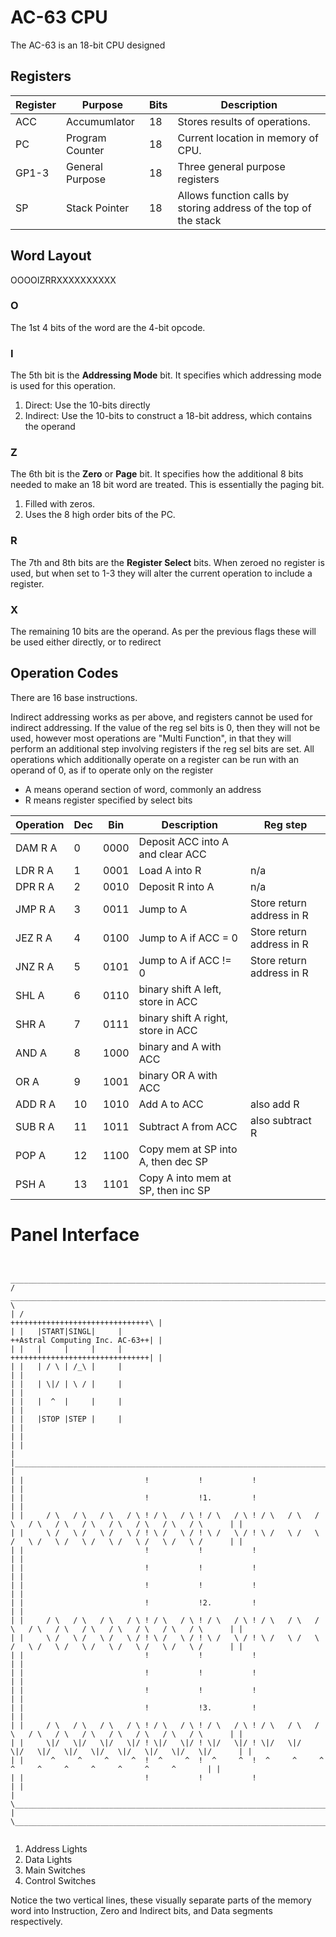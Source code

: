 * AC-63 CPU
The AC-63 is an 18-bit CPU designed
** Registers
| Register | Purpose         | Bits | Description                                                      |
|----------+-----------------+------+------------------------------------------------------------------|
| ACC      | Accumumlator    |   18 | Stores results of operations.                                    |
| PC       | Program Counter |   18 | Current location in memory of CPU.                               |
| GP1-3    | General Purpose |   18 | Three general purpose registers                                  |
| SP       | Stack Pointer   |   18 | Allows function calls by storing address of the top of the stack |
# | FLG      | Flags           |    6 | Stores flags, for results of operations.                         |

** Word Layout

OOOOIZRRXXXXXXXXXX

*** O
The 1st 4 bits of the word are the 4-bit opcode.

*** I
The 5th bit is the *Addressing Mode* bit. It specifies which addressing mode is
used for this operation.

0. Direct: Use the 10-bits directly
1. Indirect: Use the 10-bits to construct a 18-bit address, which contains the operand

*** Z
The 6th bit is the *Zero* or *Page* bit. It specifies how the additional 8 bits needed
to make an 18 bit word are treated. This is essentially the paging bit.

0. Filled with zeros.
1. Uses the 8 high order bits of the PC.

*** R
The 7th and 8th bits are the *Register Select* bits. When zeroed no
register is used, but when set to 1-3 they will alter the current
operation to include a register.

*** X
The remaining 10 bits are the operand. As per the previous flags these will
be used either directly, or to redirect

** Operation Codes
There are 16 base instructions.

Indirect addressing works as per above, and registers cannot be used
for indirect addressing. If the value of the reg sel bits is 0, then
they will not be used, however most operations are "Multi Function",
in that they will perform an additional step involving registers if
the reg sel bits are set.
All operations which additionally operate on a register can be run
with an operand of 0, as if to operate only on the register

- A means operand section of word, commonly an address
- R means register specified by select bits


| Operation | Dec |  Bin | Description                        | Reg step                  |
|-----------+-----+------+------------------------------------+---------------------------|
| DAM R A   |   0 | 0000 | Deposit ACC into A and clear ACC   |                           |
| LDR R A   |   1 | 0001 | Load A into R                      | n/a                       |
| DPR R A   |   2 | 0010 | Deposit R into A                   | n/a                       |
|-----------+-----+------+------------------------------------+---------------------------|
| JMP R A   |   3 | 0011 | Jump to A                          | Store return address in R |
| JEZ R A   |   4 | 0100 | Jump to A if ACC  = 0              | Store return address in R |
| JNZ R A   |   5 | 0101 | Jump to A if ACC != 0              | Store return address in R |
|-----------+-----+------+------------------------------------+---------------------------|
| SHL A     |   6 | 0110 | binary shift A left, store in ACC  |                           |
| SHR A     |   7 | 0111 | binary shift A right, store in ACC |                           |
| AND A     |   8 | 1000 | binary and A with ACC              |                           |
| OR  A     |   9 | 1001 | binary OR A with ACC               |                           |
|-----------+-----+------+------------------------------------+---------------------------|
| ADD R A   |  10 | 1010 | Add A to ACC                       | also add R                |
| SUB R A   |  11 | 1011 | Subtract A from ACC                | also subtract R           |
|-----------+-----+------+------------------------------------+---------------------------|
| POP A     |  12 | 1100 | Copy mem at SP into A, then dec SP |                           |
| PSH A     |  13 | 1101 | Copy A into mem at SP, then inc SP |                           |

#+BEGIN_COMMENT		 
#+END_COMMENT

* Panel Interface

#+BEGIN_EXAMPLE

         ________________________________________________________________________________________________________________________
        /  ____________________________________________________________________________________________________________________  \
        | /                                                                                     +++++++++++++++++++++++++++++++\ |
        | |   |START|SINGL|     |                                                               ++Astral Computing Inc. AC-63++| |
        | |   |     |     |     |                                                               +++++++++++++++++++++++++++++++| |
        | |   | / \ | /_\ |     |                                                                                              | |
        | |   | \|/ | \ / |     |                                                                                              | |
        | |   |  ^  |     |     |                                                                                              | |
        | |   |STOP |STEP |     |                                                                                              | |
        | |                                                                                                                    | |
        | |____________________________________________________________________________________________________________________| |
        | |                           !           !           !                                                                | |
        | |                           !           !1.         !                                                                | |
        | |     / \   / \   / \   / \ ! / \   / \ ! / \   / \ ! / \   / \   / \   / \   / \   / \   / \   / \   / \   / \      | |
        | |     \ /   \ /   \ /   \ / ! \ /   \ / ! \ /   \ / ! \ /   \ /   \ /   \ /   \ /   \ /   \ /   \ /   \ /   \ /      | |
        | |                           !           !           !                                                                | |
        | |                           !           !           !                                                                | |
        | |                           !           !           !                                                                | |
        | |                           !           !2.         !                                                                | |
        | |     / \   / \   / \   / \ ! / \   / \ ! / \   / \ ! / \   / \   / \   / \   / \   / \   / \   / \   / \   / \      | |
        | |     \ /   \ /   \ /   \ / ! \ /   \ / ! \ /   \ / ! \ /   \ /   \ /   \ /   \ /   \ /   \ /   \ /   \ /   \ /      | |
        | |                           !           !           !                                                                | |
        | |                           !           !           !                                                                | |
        | |                           !           !           !                                                                | |
        | |                           !           !3.         !                                                                | |
        | |     / \   / \   / \   / \ ! / \   / \ ! / \   / \ ! / \   / \   / \   / \   / \   / \   / \   / \   / \   / \      | |
        | |     \|/   \|/   \|/   \|/ ! \|/   \|/ ! \|/   \|/ ! \|/   \|/   \|/   \|/   \|/   \|/   \|/   \|/   \|/   \|/      | |
        | |      ^     ^     ^     ^  !  ^     ^  !  ^     ^  !  ^     ^     ^     ^     ^     ^     ^     ^     ^     ^       | |
        | |                           !           !           !                                                                | |
        | \____________________________________________________________________________________________________________________/ |
        \________________________________________________________________________________________________________________________/

#+END_EXAMPLE

1. Address Lights
2. Data Lights
3. Main Switches
4. Control Switches

Notice the two vertical lines, these visually separate parts of the memory word into Instruction, Zero and Indirect bits, and Data segments respectively.


